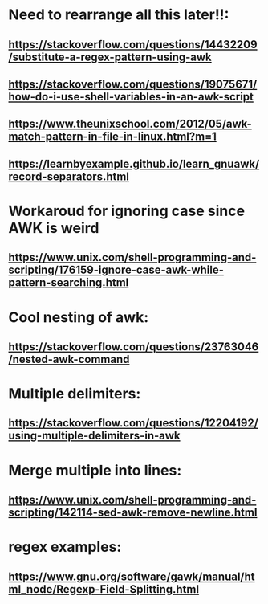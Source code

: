 * Need to rearrange all this later!!:
** https://stackoverflow.com/questions/14432209/substitute-a-regex-pattern-using-awk
** https://stackoverflow.com/questions/19075671/how-do-i-use-shell-variables-in-an-awk-script
** https://www.theunixschool.com/2012/05/awk-match-pattern-in-file-in-linux.html?m=1
** https://learnbyexample.github.io/learn_gnuawk/record-separators.html
* Workaroud for ignoring case since AWK is weird
** https://www.unix.com/shell-programming-and-scripting/176159-ignore-case-awk-while-pattern-searching.html
* Cool nesting of awk:
** https://stackoverflow.com/questions/23763046/nested-awk-command
* Multiple delimiters:
** https://stackoverflow.com/questions/12204192/using-multiple-delimiters-in-awk
* Merge multiple into lines:
** https://www.unix.com/shell-programming-and-scripting/142114-sed-awk-remove-newline.html
* regex examples:
** https://www.gnu.org/software/gawk/manual/html_node/Regexp-Field-Splitting.html

